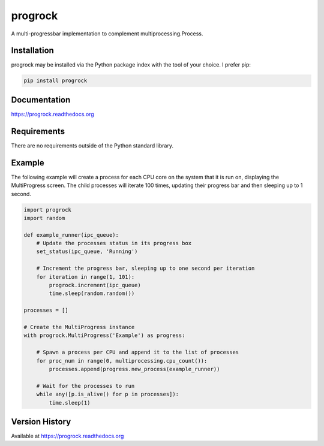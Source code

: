progrock
========
A multi-progressbar implementation to complement multiprocessing.Process.

|Version| |Downloads| |License|

Installation
------------
progrock may be installed via the Python package index with the tool of
your choice. I prefer pip:

.. code:: bash

    pip install progrock

Documentation
-------------

https://progrock.readthedocs.org

Requirements
------------
There are no requirements outside of the Python standard library.

Example
-------
The following example will create a process for each CPU core on the system
that it is run on, displaying the MultiProgress screen. The child processes
will iterate 100 times, updating their progress bar and then sleeping up to
1 second.

.. code:: python

    import progrock
    import random

    def example_runner(ipc_queue):
        # Update the processes status in its progress box
        set_status(ipc_queue, 'Running')

        # Increment the progress bar, sleeping up to one second per iteration
        for iteration in range(1, 101):
            progrock.increment(ipc_queue)
            time.sleep(random.random())

    processes = []

    # Create the MultiProgress instance
    with progrock.MultiProgress('Example') as progress:

        # Spawn a process per CPU and append it to the list of processes
        for proc_num in range(0, multiprocessing.cpu_count()):
            processes.append(progress.new_process(example_runner))

        # Wait for the processes to run
        while any([p.is_alive() for p in processes]):
            time.sleep(1)

Version History
---------------
Available at https://progrock.readthedocs.org

.. |Version| image:: https://badge.fury.io/py/progrock.svg?
   :target: http://badge.fury.io/py/progrock

.. |Downloads| image:: https://pypip.in/d/progrock/badge.svg?
   :target: https://pypi.python.org/pypi/progrock

.. |License| image:: https://pypip.in/license/progrock/badge.svg?
   :target: https://progrock.readthedocs.org
